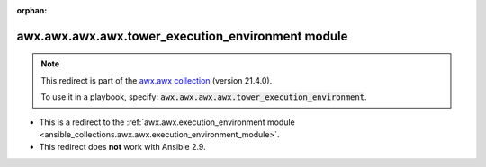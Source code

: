 
.. Document meta

:orphan:

.. Anchors

.. _ansible_collections.awx.awx.awx.awx.tower_execution_environment_module:

.. Title

awx.awx.awx.awx.tower_execution_environment module
++++++++++++++++++++++++++++++++++++++++++++++++++

.. Collection note

.. note::
    This redirect is part of the `awx.awx collection <https://galaxy.ansible.com/awx/awx>`_ (version 21.4.0).

    To use it in a playbook, specify: :code:`awx.awx.awx.awx.tower_execution_environment`.

- This is a redirect to the :ref:`awx.awx.execution_environment module <ansible_collections.awx.awx.execution_environment_module>`.
- This redirect does **not** work with Ansible 2.9.

